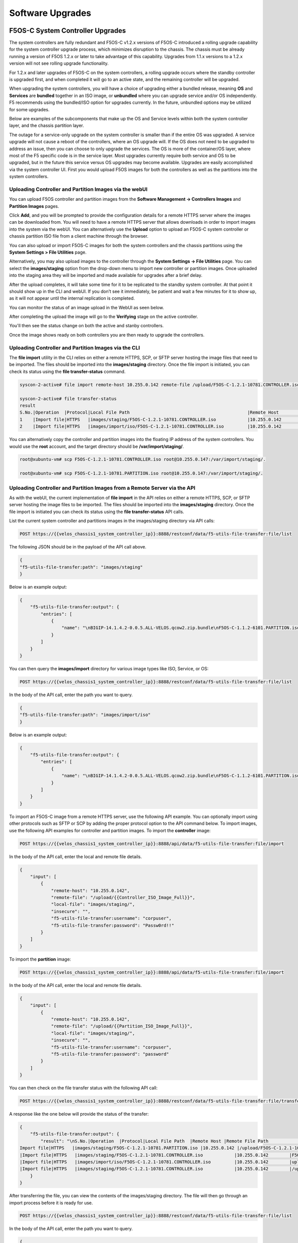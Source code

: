 =================
Software Upgrades
=================

F5OS-C System Controller Upgrades
=================================

The system controllers are fully redundant and F5OS-C v1.2.x versions of F5OS-C introduced a rolling upgrade capability for the system controller upgrade process, which minimizes disruption to the chassis. The chassis must be already running a version of F5OS 1.2.x or later to take advantage of this capability. Upgrades from 1.1.x versions to a 1.2.x version will not see rolling upgrade functionality.

For 1.2.x and later upgrades of F5OS-C on the system controllers, a rolling upgrade occurs where the standby controller is upgraded first, and when completed it will go to an active state, and the remaining controller will be upgraded.

When upgrading the system controllers, you will have a choice of upgrading either a bundled release, meaning **OS** and **Services** are **bundled** together in an ISO image, or **unbundled** where you can upgrade service and/or OS independently. F5 recommends using the bundled/ISO option for upgrades currently. In the future, unbundled options may be utilized for some upgrades.

.. image:: images/velos_software_upgrades/image1.png
  :align: center
  :scale: 70%

Below are examples of the subcomponents that make up the OS and Service levels within both the system controller layer, and the chassis partition layer.

.. image:: images/velos_software_upgrades/image2.png
  :align: center
  :scale: 70%

The outage for a service-only upgrade on the system controller is smaller than if the entire OS was upgraded. A service upgrade will not cause a reboot of the controllers, where an OS upgrade will. If the OS does not need to be upgraded to address an issue, then you can choose to only upgrade the services. The OS is more of the container/OS layer, where most of the F5 specific code is in the service layer. Most upgrades currently require both service and OS to be upgraded, but in the future this service versus OS upgrades may become available. Upgrades are easily accomplished via the system controller UI. First you would upload F5OS images for both the controllers as well as the partitions into the system controllers. 

Uploading Controller and Partition Images via the webUI
-----------------------------------------------------

You can upload F5OS controller and partition images from the **Software Management -> Controllers Images** and **Partition Images** pages.

.. image:: images/velos_software_upgrades/image3.png
  :align: center
  :scale: 70%

.. image:: images/velos_software_upgrades/image4.png
  :align: center
  :scale: 70%

Click **Add**, and you will be prompted to provide the configuration details for a remote HTTPS server where the images can be downloaded from. You will need to have a remote HTTPS server that allows downloads in order to import images into the system via the webUI. You can alternatively use the **Upload** option to upload an F5OS-C system controller or chassis partition ISO file from a client machine through the browser.

You can also upload or import F5OS-C images for both the system controllers and the chassis partitions using the **System Settings > File Utilities** page.

.. image:: images/velos_software_upgrades/image5.png
  :align: center
  :scale: 70%

Alternatively, you may also upload images to the controller through the **System Settings -> File Utilities** page. You can select the **images/staging** option from the drop-down menu to import new controller or partition images. Once uploaded into the staging area they will be imported and made available for upgrades after a brief delay.

.. image:: images/velos_software_upgrades/image6.png
  :align: center
  :scale: 70%

After the upload completes, it will take some time for it to be replicated to the standby system controller. At that point it should show up in the CLI and webUI. If you don’t see it immediately, be patient and wait a few minutes for it to show up, as it will not appear until the internal replication is completed.

You can monitor the status of an image upload in the WebUI as seen below.

.. image:: images/velos_software_upgrades/upgrade-status.png
  :align: center
  :scale: 70%

After completing the upload the image will go to the **Verifying** stage on the active controller.

.. image:: images/velos_software_upgrades/verifying.png
  :align: center
  :scale: 70%

You'll then see the status change on both the active and stanby controllers.

.. image:: images/velos_software_upgrades/verify-verify.png
  :align: center
  :scale: 70%

.. image:: images/velos_software_upgrades/ready.png
  :align: center
  :scale: 70%

.. image:: images/velos_software_upgrades/ready-verify.png
  :align: center
  :scale: 70%

Once the image shows ready on both controllers you are then ready to upgrade the controllers.

.. image:: images/velos_software_upgrades/ready-ready.png
  :align: center
  :scale: 70%

Uploading Controller and Partition Images via the CLI
-----------------------------------------------------

The **file import** utility in the CLI relies on either a remote HTTPS, SCP, or SFTP server hosting the image files that need to be imported. The files should be imported into the **images/staging** directory. Once the file import is initiated, you can check its status using the **file transfer-status** command.


.. code-block:: bash

    syscon-2-active# file import remote-host 10.255.0.142 remote-file /upload/F5OS-C-1.2.1-10781.CONTROLLER.iso local-file images/staging/F5OS-C-1.2.1-10781.CONTROLLER.iso username corpuser insecure 

    syscon-2-active# file transfer-status                                                                                                                                                             
    result 
    S.No.|Operation  |Protocol|Local File Path                                             |Remote Host         |Remote File Path                                            |Status            |Time                
    1    |Import file|HTTPS   |images/staging/F5OS-C-1.2.1-10781.CONTROLLER.iso            |10.255.0.142        |/upload/F5OS-C-1.2.1-10781.CONTROLLER.iso                   |In Progress (5.0%)|Thu Sep 16 17:11:51 2021
    2    |Import file|HTTPS   |images/import/iso/F5OS-C-1.2.1-10781.CONTROLLER.iso         |10.255.0.142        |uploads/F5OS-C-1.2.1-10781.CONTROLLER.iso                   |File Not Found, HTTP Error 404|Thu Sep 16 16:18:27 2021

You can alternatively copy the controller and partition images into the floating IP address of the system controllers. You would use the **root** account, and the target directory should be **/var/import/staging/**.

.. code-block:: bash

    root@xubuntu-vm# scp F5OS-C-1.2.1-10781.CONTROLLER.iso root@10.255.0.147:/var/import/staging/.

    root@xubuntu-vm# scp F5OS-C-1.2.1-10781.PARTITION.iso root@10.255.0.147:/var/import/staging/.


Uploading Controller and Partition Images from a Remote Server via the API
--------------------------------------------------------------------------

As with the webUI, the current implementation of **file import** in the API relies on either a remote HTTPS, SCP, or SFTP server hosting the image files to be imported. The files should be imported into the **images/staging** directory. Once the file import is initiated you can check its status using the **file transfer-status** API calls.

List the current system controller and partitions images in the images/staging directory via API calls:

.. code-block:: bash

    POST https://{{velos_chassis1_system_controller_ip}}:8888/restconf/data/f5-utils-file-transfer:file/list

The following JSON should be in the payload of the API call above.

.. code-block:: json

    {
    "f5-utils-file-transfer:path": "images/staging"
    }

Below is an example output:

.. code-block:: json

    {
        "f5-utils-file-transfer:output": {
            "entries": [
                {
                    "name": "\nBIGIP-14.1.4.2-0.0.5.ALL-VELOS.qcow2.zip.bundle\nF5OS-C-1.1.2-6101.PARTITION.iso\nF5OS-C-1.2.0-10357.CONTROLLER.iso\nF5OS-C-1.2.0-10357.PARTITION.iso\nF5OS-C-1.2.0-6345.PARTITION.DEV.iso\nF5OS-C-1.2.0-6433.CONTROLLER.DEV.iso\nF5OS-C-1.2.0-6435.CONTROLLER.DEV.iso\nF5OS-C-1.2.0-7091.CONTROLLER.CANDIDATE.iso\nF5OS-C-1.2.0-7091.PARTITION.CANDIDATE.iso\nF5OS-C-1.2.0-7451.CONTROLLER.CANDIDATE.iso\nF5OS-C-1.2.0-7451.PARTITION.CANDIDATE.iso\nF5OS-C-1.2.0-8813.CONTROLLER.CANDIDATE.iso\nF5OS-C-1.2.0-9003.PARTITION.iso\nF5OS-C-1.2.0-9496.CONTROLLER.CANDIDATE.iso\nF5OS-C-1.2.0-9496.PARTITION.CANDIDATE.iso\nF5OS-C-1.2.1-10692.CONTROLLER.CANDIDATE.iso\nF5OS-C-1.2.1-10692.PARTITION.CANDIDATE.iso\nF5OS-C-1.2.1-10781.PARTITION.iso\ncontroller.1.1.2-6101.iso"
                }
            ]
        }
    }

You can then query the **images/import** directory for various image types like ISO, Service, or OS:

.. code-block:: bash

    POST https://{{velos_chassis1_system_controller_ip}}:8888/restconf/data/f5-utils-file-transfer:file/list

In the body of the API call, enter the path you want to query.

.. code-block:: json

    {
    "f5-utils-file-transfer:path": "images/import/iso"
    }

Below is an example output:

.. code-block:: json

    {
        "f5-utils-file-transfer:output": {
            "entries": [
                {
                    "name": "\nBIGIP-14.1.4.2-0.0.5.ALL-VELOS.qcow2.zip.bundle\nF5OS-C-1.1.2-6101.PARTITION.iso\nF5OS-C-1.2.0-10357.CONTROLLER.iso\nF5OS-C-1.2.0-10357.PARTITION.iso\nF5OS-C-1.2.0-6345.PARTITION.DEV.iso\nF5OS-C-1.2.0-6433.CONTROLLER.DEV.iso\nF5OS-C-1.2.0-6435.CONTROLLER.DEV.iso\nF5OS-C-1.2.0-7091.CONTROLLER.CANDIDATE.iso\nF5OS-C-1.2.0-7091.PARTITION.CANDIDATE.iso\nF5OS-C-1.2.0-7451.CONTROLLER.CANDIDATE.iso\nF5OS-C-1.2.0-7451.PARTITION.CANDIDATE.iso\nF5OS-C-1.2.0-8813.CONTROLLER.CANDIDATE.iso\nF5OS-C-1.2.0-9003.PARTITION.iso\nF5OS-C-1.2.0-9496.CONTROLLER.CANDIDATE.iso\nF5OS-C-1.2.0-9496.PARTITION.CANDIDATE.iso\nF5OS-C-1.2.1-10692.CONTROLLER.CANDIDATE.iso\nF5OS-C-1.2.1-10692.PARTITION.CANDIDATE.iso\nF5OS-C-1.2.1-10781.PARTITION.iso\ncontroller.1.1.2-6101.iso"
                }
            ]
        }
    }
To import an F5OS-C image from a remote HTTPS server, use the following API example. You can optionally import using other protocols such as SFTP or SCP by adding the proper protocol option to the API command below. To import images, use the following API examples for controller and partition images. To import the **controller** image:

.. code-block:: bash

    POST https://{{velos_chassis1_system_controller_ip}}:8888/api/data/f5-utils-file-transfer:file/import

In the body of the API call, enter the local and remote file details.

.. code-block:: json

    {
        "input": [
            {
                "remote-host": "10.255.0.142",
                "remote-file": "/upload/{{Controller_ISO_Image_Full}}",
                "local-file": "images/staging/",
                "insecure": "",
                "f5-utils-file-transfer:username": "corpuser",
                "f5-utils-file-transfer:password": "Passw0rd!!"
            }
        ]
    }

To import the **partition** image:

.. code-block:: bash

    POST https://{{velos_chassis1_system_controller_ip}}:8888/api/data/f5-utils-file-transfer:file/import

In the body of the API call, enter the local and remote file details.

.. code-block:: json

    {
        "input": [
            {
                "remote-host": "10.255.0.142",
                "remote-file": "/upload/{{Partition_ISO_Image_Full}}",
                "local-file": "images/staging/",
                "insecure": "",
                "f5-utils-file-transfer:username": "corpuser",
                "f5-utils-file-transfer:password": "password"
            }
        ]
    }

You can then check on the file transfer status with the following API call:

.. code-block:: bash

    POST https://{{velos_chassis1_system_controller_ip}}:8888/restconf/data/f5-utils-file-transfer:file/transfer-status

A response like the one below will provide the status of the transfer:

.. code-block:: json

    {
        "f5-utils-file-transfer:output": {
            "result": "\nS.No.|Operation  |Protocol|Local File Path  |Remote Host |Remote File Path                                        |Status            |Time                \n1    |
    Import file|HTTPS   |images/staging/F5OS-C-1.2.1-10781.PARTITION.iso |10.255.0.142 |/upload/F5OS-C-1.2.1-10781.PARTITION.iso                    |File Not Found, HTTP Error 404|Thu Sep 16 20:27:23 2021\n2    
    |Import file|HTTPS   |images/staging/F5OS-C-1.2.1-10781.CONTROLLER.iso            |10.255.0.142        |F5OS-C-1.2.1-10781.CONTROLLER.iso                           |File Not Found, HTTP Error 404|Thu Sep 16 20:19:56 2021\n3    
    |Import file|HTTPS   |images/import/iso/F5OS-C-1.2.1-10781.CONTROLLER.iso         |10.255.0.142        |uploads/F5OS-C-1.2.1-10781.CONTROLLER.iso                   |File Not Found, HTTP Error 404|Thu Sep 16 16:18:27 2021\n4    
    |Import file|HTTPS   |images/staging/F5OS-C-1.2.1-10781.CONTROLLER.iso            |10.255.0.142        |/upload/F5OS-C-1.2.1-10781.CONTROLLER.iso                   |         Completed|Thu Sep 16 20:24:26 2021\n"
        }
    }

After transferring the file, you can view the contents of the images/staging directory. The file will then go through an import process before it is ready for use.

.. code-block:: bash

    POST https://{{velos_chassis1_system_controller_ip}}:8888/restconf/data/f5-utils-file-transfer:file/list

In the body of the API call, enter the path you want to query.

.. code-block:: json

    {
    "f5-utils-file-transfer:path": "images/staging"
    }

You will see all the files in the images/staging directory:

.. code-block:: json

    {
        "f5-utils-file-transfer:output": {
            "entries": [
                {
                    "name": "\nF5OS-C-1.2.0-10357.CONTROLLER.iso\nF5OS-C-1.2.0-10357.PARTITION.iso\nF5OS-C-1.2.1-10692.CONTROLLER.CANDIDATE.iso\nF5OS-C-1.2.1-10692.PARTITION.CANDIDATE.iso\nF5OS-C-1.2.1-10781.CONTROLLER.iso\ncontroller.1.1.2-6101.iso"
                }
            ]
        }
    }

You can then monitor the images/import/iso directory to see when the file is ready to use for upgrade:

.. code-block:: bash

    POST https://{{velos_chassis1_system_controller_ip}}:8888/restconf/data/f5-utils-file-transfer:file/list

In the body of the API call, enter the path you want to query.

.. code-block:: json

    {
    "f5-utils-file-transfer:path": "images/import/iso"
    }

You’ll see output like the example below. Once the file shows up here you are ready to upgrade.

.. code-block:: json

    {
        "f5-utils-file-transfer:output": {
            "entries": [
                {
                    "name": "\nF5OS-C-1.2.0-10357.CONTROLLER.iso\nF5OS-C-1.2.0-10357.PARTITION.iso\nF5OS-C-1.2.1-10692.CONTROLLER.CANDIDATE.iso\nF5OS-C-1.2.1-10692.PARTITION.CANDIDATE.iso\nF5OS-C-1.2.1-10781.CONTROLLER.iso\ncontroller.1.1.2-6101.iso"
                }
            ]
        }
    }

Uploading Controller and Partition Images from a Client Machine via the API
--------------------------------------------------------------------------

You can upload an F5OS controller or chassis partition image from a client machine over the API. First, you must obtain an **upload-id** using the following API call.


.. code-block:: bash

    POST https://{{velos_chassis1_system_controller_ip}}:8888/restconf/data/f5-utils-file-transfer:file/f5-file-upload-meta-data:upload/start-upload

In the body of the API call enter the **size**, **name**, and **file-path** as seen in the example below.

.. code-block:: json

    {
        "size":5944377856,
        "name": "F5OS-C-1.6.2-22734.CONTROLLER.LTS.iso",
        "file-path": "images/staging/"
    }

If you are using Postman, the API call above will generate an upload-id that will need to be captured so it can be used in the subsequent API call to upload the file. Below is an example of the code that should be added to the **Test** section of the API call so that the upload-id can be captured and saved to a variable for subsequent API calls.

.. code-block:: bash

    var resp = pm.response.json();
    pm.environment.set("upload-id", resp["f5-file-upload-meta-data:output"]["upload-id"])

Below is an example of how this would appear inside the Postman interface.

.. image:: images/velos_software_upgrades/upload-id.png
  :align: center
  :scale: 100%

Once the upload-id is captured, you can then initiate a file upload of the F5OS image using the following API call.

.. code-block:: bash

    POST https://{{velos_chassis1_system_controller_ip}}:8888/restconf/data/openconfig-system:system/f5-image-upload:image/upload-image

In the body of the API call select **form-data**, and then in the **Value** section click **Select Files** and select the F5OS-C image you want to upload as seen in the example below.

.. image:: images/velos_software_upgrades/upload-image-api.png
  :align: center
  :scale: 100%

In the **Headers** section ensure you add the **file-upload-id** header, with the variable used to capture the id in the previous API call.

.. image:: images/velos_software_upgrades/file-upload-tenant-headers-f5os.png
  :align: center
  :scale: 100%

Upgrading the System Controllers via webUI
------------------------------------------

Once the new images are loaded, you can perform the upgrade from the **System Settings > Controller Management** screen. Currently it is recommended you use the **Bundled** option to upgrade using the ISO. In the future, there may be cases where **Unbundled** (separate OS or Service upgrades) are recommended. Once you click **Save** the upgrade process will begin. For F5OS versions 1.1.x there is no rolling upgrade support and both controllers will reboot immediately taking the entire chassis offline. For F5OSv1.2 rolling upgrade support has been added, but you must be on a v1.2.x release or later to take advantage of this new functionality. With rolling upgrade support, traffic disruption should be minimal during the upgrade process of the system controllers as the tenants will still be running.

.. image:: images/velos_software_upgrades/image7.png
  :align: center
  :scale: 70%

You'll be able to monitor the upgrade status by going to the **System Settings -> Controller Management** page. The upgrade will start with the backup controller, and it will move to **In Progress** status while the active controller will show **Pending** status.

.. image:: images/velos_software_upgrades/pending.png
  :align: center
  :scale: 70%

You may or may not see the status change to **In-Progress-Firmware** if a firmware upgrade is required. Not all upgrades require a firmware upgrade.

.. image:: images/velos_software_upgrades/in-progress-firmware.png
  :align: center
  :scale: 70%

When the standby controller is finished upgrading it will initiate a failover and become active. Your session to the WebUI will be disconnected, and you'll need to re-connect. The other controller will now start its upgrade process and will show **In Progress** while the other controller will now show **Success**.

.. image:: images/velos_software_upgrades/success.png
  :align: center
  :scale: 70%

Again, you may or may not see a firmware upgrade, but when complete both controllers should show **Success**.

.. image:: images/velos_software_upgrades/success2.png
  :align: center
  :scale: 50%

Upgrading the System Controllers via CLI
----------------------------------------

In the system controller CLI you can use the **show image** command to see the currently installed software versions for each system controller.

.. code-block:: bash

    velos-1-gsa-1-active# show image 
    VERSION OS                                             IN           
    CONTROLLER   CONTROLLER  STATUS  DATE        SIZE      USE    TYPE  
    --------------------------------------------------------------------
    1.8.0-17531  1           ready   2024-10-01  830.34MB  false  -     
    1.8.0-18408  1           ready   2024-10-18  830.38MB  false  -     
    1.8.0-19782  1           ready   2024-11-22  830.34MB  true   LTS   

    VERSION                                                           
    SERVICE                                              IN           
    CONTROLLER   CONTROLLER  STATUS  DATE        SIZE    USE    TYPE  
    ------------------------------------------------------------------
    1.6.0-18695  1           ready   2023-10-08  3.36GB  false  LTS   
    1.8.0-17531  1           ready   2024-10-01  3.63GB  false  -     
    1.8.0-18408  1           ready   2024-10-18  3.69GB  false  -     
    1.8.0-19782  1           ready   2024-11-22  3.69GB  true   LTS   

    VERSION ISO                                          IN           
    CONTROLLER   CONTROLLER  STATUS  DATE        SIZE    USE    TYPE  
    ------------------------------------------------------------------
    1.8.0-17531  1           ready   2024-10-01  5.05GB  false  -     
    1.8.0-18408  1           ready   2024-10-18  5.11GB  false  -     
    1.8.0-19782  1           ready   2024-11-22  5.11GB  false  LTS   

    VERSION OS                                             IN           
    CONTROLLER   CONTROLLER  STATUS  DATE        SIZE      USE    TYPE  
    --------------------------------------------------------------------
    1.8.0-17531  2           ready   2024-10-01  830.34MB  false  -     
    1.8.0-18408  2           ready   2024-10-18  830.38MB  false  -     
    1.8.0-19782  2           ready   2024-11-22  830.34MB  true   LTS   

    VERSION                                                           
    SERVICE                                              IN           
    CONTROLLER   CONTROLLER  STATUS  DATE        SIZE    USE    TYPE  
    ------------------------------------------------------------------
    1.6.0-18695  2           ready   2023-10-08  3.36GB  false  LTS   
    1.8.0-17531  2           ready   2024-10-01  3.63GB  false  -     
    1.8.0-18408  2           ready   2024-10-18  3.69GB  false  -     
    1.8.0-19782  2           ready   2024-11-22  3.69GB  true   LTS   

    VERSION ISO                                          IN           
    CONTROLLER   CONTROLLER  STATUS  DATE        SIZE    USE    TYPE  
    ------------------------------------------------------------------
    1.8.0-17531  2           ready   2024-10-01  5.05GB  false  -     
    1.8.0-18408  2           ready   2024-10-18  5.11GB  false  -     
    1.8.0-19782  2           ready   2024-11-22  5.11GB  false  LTS   

    VERSION OS                                             IN                     
    PARTITION    CONTROLLER  STATUS  DATE        SIZE      USE    TYPE  NAME  ID  
    ------------------------------------------------------------------------------
    1.6.0-12952  1           ready   2023-05-31  788.75MB  false  -               
    1.8.0-17531  1           ready   2024-10-01  832.77MB  false  -               
    1.8.0-18408  1           ready   2024-10-18  832.80MB  false  -               
    1.8.0-19782  1           ready   2024-11-22  832.83MB  false  LTS             

    VERSION                                                                        
    SERVICE                                              IN                        
    PARTITION    CONTROLLER  STATUS  DATE        SIZE    USE    TYPE  NAME     ID  
    -------------------------------------------------------------------------------
    1.6.0-12952  1           ready   2023-05-31  1.76GB  true   -     default  1   
    1.8.0-17531  1           ready   2024-10-01  1.61GB  false  -                  
    1.8.0-18408  1           ready   2024-10-18  1.67GB  false  -                  
    1.8.0-19782  1           ready   2024-11-22  1.67GB  true   LTS   blue     3   
                                                                    green    2   
                                                                    red      4   

    VERSION ISO                                          IN                        
    PARTITION    CONTROLLER  STATUS  DATE        SIZE    USE    TYPE  NAME     ID  
    -------------------------------------------------------------------------------
    1.6.0-12952  1           ready   2023-05-31  3.14GB  true   -     default  1   
    1.8.0-17531  1           ready   2024-10-01  3.04GB  false  -                  
    1.8.0-18408  1           ready   2024-10-18  3.10GB  false  -                  
    1.8.0-19782  1           ready   2024-11-22  3.10GB  true   LTS   blue     3   
                                                                    green    2   
                                                                    red      4   

    VERSION OS                                             IN                     
    PARTITION    CONTROLLER  STATUS  DATE        SIZE      USE    TYPE  NAME  ID  
    ------------------------------------------------------------------------------
    1.6.0-12952  2           ready   2023-05-31  788.75MB  false  -               
    1.8.0-17531  2           ready   2024-10-01  832.77MB  false  -               
    1.8.0-18408  2           ready   2024-10-18  832.80MB  false  -               
    1.8.0-19782  2           ready   2024-11-22  832.83MB  false  LTS             

    VERSION                                                                        
    SERVICE                                              IN                        
    PARTITION    CONTROLLER  STATUS  DATE        SIZE    USE    TYPE  NAME     ID  
    -------------------------------------------------------------------------------
    1.6.0-12952  2           ready   2023-05-31  1.76GB  true   -     default  1   
    1.8.0-17531  2           ready   2024-10-01  1.61GB  false  -                  
    1.8.0-18408  2           ready   2024-10-18  1.67GB  false  -                  
    1.8.0-19782  2           ready   2024-11-22  1.67GB  true   LTS   blue     3   
                                                                    green    2   
                                                                    red      4   

    VERSION ISO                                          IN                        
    PARTITION    CONTROLLER  STATUS  DATE        SIZE    USE    TYPE  NAME     ID  
    -------------------------------------------------------------------------------
    1.6.0-12952  2           ready   2023-05-31  3.14GB  true   -     default  1   
    1.8.0-17531  2           ready   2024-10-01  3.04GB  false  -                  
    1.8.0-18408  2           ready   2024-10-18  3.10GB  false  -                  
    1.8.0-19782  2           ready   2024-11-22  3.10GB  true   LTS   blue     3   
                                                                    green    2   
                                                                    red      4   

    velos-1-gsa-1-active#

The command **show running-config image** will show the current configuration for software images. You can enter config mode and change the configuration using the **system image set-version** command and then commit to initiate an upgrade.

.. code-block:: bash

    velos-1-gsa-1-active# show running-config image 
    image controller config os os 1.8.0-17531
    !
    image controller config os os 1.8.0-18408
    !
    image controller config os os 1.8.0-19782
    !
    image controller config services service 1.6.0-18695
    !
    image controller config services service 1.8.0-17531
    !
    image controller config services service 1.8.0-18408
    !
    image controller config services service 1.8.0-19782
    !
    image controller config iso iso 1.8.0-17531
    service 1.8.0-17531
    os      1.8.0-17531
    !
    image controller config iso iso 1.8.0-18408
    service 1.8.0-18408
    os      1.8.0-18408
    !
    image controller config iso iso 1.8.0-19782
    service 1.8.0-19782
    os      1.8.0-19782
    !
    image partition config os os 1.6.0-12952
    !
    image partition config os os 1.8.0-17531
    !
    image partition config os os 1.8.0-18408
    !
    image partition config os os 1.8.0-19782
    !
    image partition config services service 1.6.0-12952
    !
    image partition config services service 1.8.0-17531
    !
    image partition config services service 1.8.0-18408
    !
    image partition config services service 1.8.0-19782
    !
    image partition config iso iso 1.6.0-12952
    service 1.6.0-12952
    os      1.6.0-12952
    !
    image partition config iso iso 1.8.0-17531
    service 1.8.0-17531
    os      1.8.0-17531
    !
    image partition config iso iso 1.8.0-18408
    service 1.8.0-18408
    os      1.8.0-18408
    !
    image partition config iso iso 1.8.0-19782
    service 1.8.0-19782
    os      1.8.0-19782
    !
    velos-1-gsa-1-active#

Before upgrading you need to run the **system image check-version** command on the ISO you want to upgrade to. This will ensure the image is valid and that the system is able to upgrade to that version. It will also provide an estimate of the upgrade time, along with the number of failovers required to complete the upgrade.

.. code-block:: bash

    velos-1-gsa-1-active(config)# system image check-version iso-version 1.8.1-24468 
    response Compatibility verification succeeded.
    Estimated time: 66 minutes
    Failover(s): 2
    velos-1-gsa-1-active(config)#

If the check-version succeeds, you may then run the **system image set-version** command to initiate the upgrade.

.. code-block:: bash

    velos-1-gsa-1-active(config)# system image set-version iso-version 1.8.1-24468 proceed 
    Value for 'proceed' [no,yes]: yes
    response Controller ISO version has been set.
    Estimated time: 66 minutes
    Failover(s): 2
    velos-1-gsa-1-active(config)#


An upgrade of the system controllers should automatically start after the above command is entered. You can follow the upgrade progress by issuing the command **show system image**:

.. code-block:: bash

    syscon-2-active# show system image 
                        SERVICE      ISO      INSTALL      
    NUMBER  OS VERSION   VERSION      VERSION  STATUS       
    --------------------------------------------------------
    1       1.2.1-10692  1.2.1-10692  -        in-progress  
    2       1.2.1-10692  1.2.1-10692  -        pending      

    syscon-2-active# 


Upgrading the System Controllers via API
----------------------------------------

To upgrade the system controllers via the API you must first run the check version API call with the version you want to update to:

.. code-block:: bash

 POST https://{{velos_chassis1_system_controller_ip}}:8888/restconf/data/openconfig-system:system/f5-system-controller-image:image/f5-system-controller-image:check-version

In the body of the API call enter the following:

.. code-block:: json

    {
        "f5-system-controller-image:iso-version": "{{Controller_ISO_Image_Full}}"
    }

If the compatibility check passes then you will get a message like the one below, and it is safe to install the new image via the set-version API call:

.. code-block:: json

    {
        "f5-system-controller-image:output": {
            "response": "Compatibility verification succeeded."
        }
    }

This is the Set Version API call that will initiate the upgrade:

.. code-block:: bash

    POST https://{{velos_chassis1_system_controller_ip}}:8888/restconf/data/openconfig-system:system/f5-system-controller-image:image/f5-system-controller-image:set-version

In the body of the API call enter the following:

.. code-block:: json

    {
        "f5-system-controller-image:iso-version": "{{Controller_ISO_Image_Full}}"
    }

If the upgrade initiation is successful, you will get notification like the message below:

.. code-block:: json

    {
        "f5-system-controller-image:output": {
            "response": "Controller iso version has been set"
        }
    }

You can then monitor the upgrade process with the following API call.

.. code-block:: bash

    GET https://{{velos_chassis1_system_controller_ip}}:8888/restconf/data/openconfig-system:system/f5-system-controller-image:image

In the output, you will see the **install-status** of each controller.

.. code-block:: json

    {
        "f5-system-controller-image:image": {
            "state": {
                "controllers": {
                    "controller": [
                        {
                            "number": 1,
                            "os-version": "1.8.1-24468",
                            "service-version": "1.8.1-24468",
                            "install-status": "success"
                        },
                        {
                            "number": 2,
                            "os-version": "1.8.1-24468",
                            "service-version": "1.8.1-24468",
                            "install-status": "success"
                        }
                    ]
                }
            }
        }
    }

Chassis Partition Upgrades
==========================

Upgrading a Chassis Partition via the webUI
-----------------------------------------

Upgrade of chassis partitions is performed from the system controller webUI **Partition Management** screen. You must first select the checkmark next to the chassis partition you wish to upgrade and then click **Edit**. You’ll now be able perform either a **bundled** or **unbundled** software upgrade of the chassis partition. Currently, a bundled upgrade using the ISO image is recommended. Once you click **Save**, the partition will be brought offline and back online after the upgrade. All tenants will be suspended during this time so an outage will occur for this chassis partition only. 

.. image:: images/velos_software_upgrades/image8.png
  :align: center
  :scale: 70%


Upgrading a Chassis Partition via the CLI
-----------------------------------------

In the system controller CLI you can use the **show image** command to see the currently installed software versions for each chassis partition.

.. code-block:: bash

    syscon-1-active# show image
    VERSION OS                                   IN     
    CONTROLLER   CONTROLLER  STATUS  DATE        USE    
    ----------------------------------------------------
    1.1.2-6101   1           ready               false  
    1.2.0-10357  1           ready   2021-08-21  false  
    1.2.1-10692  1           ready   2021-08-30  false  
    1.2.1-10781  1           ready   2021-09-01  true   

    VERSION                                             
    SERVICE                                      IN     
    CONTROLLER   CONTROLLER  STATUS  DATE        USE    
    ----------------------------------------------------
    1.1.0-6101   1           ready   2021-05-09  false  
    1.1.2-6101   1           ready   2021-05-09  false  
    1.2.0-10357  1           ready   2021-08-21  false  
    1.2.1-10692  1           ready   2021-08-30  false  
    1.2.1-10781  1           ready   2021-09-01  true   

    VERSION ISO                                  IN     
    CONTROLLER   CONTROLLER  STATUS  DATE        USE    
    ----------------------------------------------------
    1.1.2-6101   1           ready   2021-05-09  false  
    1.2.0-10357  1           ready   2021-08-21  false  
    1.2.1-10692  1           ready   2021-08-30  false  
    1.2.1-10781  1           ready   2021-09-01  false  

    VERSION OS                                   IN     
    CONTROLLER   CONTROLLER  STATUS  DATE        USE    
    ----------------------------------------------------
    1.1.2-6101   2           ready   2021-05-09  false  
    1.2.0-10357  2           ready   2021-08-21  false  
    1.2.1-10692  2           ready   2021-08-30  false  
    1.2.1-10781  2           ready   2021-09-01  true   

    VERSION                                             
    SERVICE                                      IN     
    CONTROLLER   CONTROLLER  STATUS  DATE        USE    
    ----------------------------------------------------
    1.1.0-6101   2           ready   2021-05-09  false  
    1.1.2-6101   2           ready   2021-05-09  false  
    1.2.0-10357  2           ready   2021-08-21  false  
    1.2.1-10692  2           ready   2021-08-30  false  
    1.2.1-10781  2           ready   2021-09-01  true   

    VERSION ISO                                  IN     
    CONTROLLER   CONTROLLER  STATUS  DATE        USE    
    ----------------------------------------------------
    1.1.2-6101   2           ready   2021-05-09  false  
    1.2.0-10357  2           ready   2021-08-21  false  
    1.2.1-10692  2           ready   2021-08-30  false  
    1.2.1-10781  2           ready   2021-09-01  false  

    VERSION OS                                   IN               
    PARTITION    CONTROLLER  STATUS  DATE        USE    NAME  ID  
    --------------------------------------------------------------
    1.2.0-10357  1           ready   2021-08-21  false            
    1.2.1-10692  1           ready   2021-08-30  false            

    VERSION                                                          
    SERVICE                                      IN                  
    PARTITION    CONTROLLER  STATUS  DATE        USE    NAME     ID  
    -----------------------------------------------------------------
    1.2.0-10357  1           ready   2021-08-21  false               
    1.2.1-10692  1           ready   2021-08-30  true   default  1   

    VERSION ISO                                  IN                         
    PARTITION    CONTROLLER  STATUS  DATE        USE    NAME            ID  
    ------------------------------------------------------------------------
    1.2.0-10357  1           ready   2021-08-21  false                      
    1.2.1-10692  1           ready   2021-08-30  true   Production    2   
                                                        default         1   
                                                        smallpartition  3   

    VERSION OS                                   IN               
    PARTITION    CONTROLLER  STATUS  DATE        USE    NAME  ID  
    --------------------------------------------------------------
    1.2.0-10357  2           ready   2021-08-21  false            
    1.2.1-10692  2           ready   2021-08-30  false            

    VERSION                                                          
    SERVICE                                      IN                  
    PARTITION    CONTROLLER  STATUS  DATE        USE    NAME     ID  
    -----------------------------------------------------------------
    1.2.0-10357  2           ready   2021-08-21  false               
    1.2.1-10692  2           ready   2021-08-30  true   default  1   

    VERSION ISO                                  IN                         
    PARTITION    CONTROLLER  STATUS  DATE        USE    NAME            ID  
    ------------------------------------------------------------------------
    1.2.0-10357  2           ready   2021-08-21  false                      
    1.2.1-10692  2           ready   2021-08-30  true   Production    2   
                                                        default         1   
                                                        smallpartition  3   

    syscon-1-active# 

The command **show running-config image** will show the current configuration for software images. Before upgrading a chassis partition you must first run the **check-version** utility to ensure the system can be upgraded to the new releases, and it will also provide an estimate of how long the upgrade will take.

You can enter **config** mode and check the version using the **partitions partition {{partition-name}} check-version iso-version {{iso-version}}** command. As seen below, an upgrade on the green partition to version 1.8.1-24468 will take 26 minutes, and there will be 2 reboots for each blade (due to an added firmware upgrade). Not all releases will require a firmware upgrade.

.. code-block:: bash

    velos-1-gsa-2-active(config)# partitions partition green check-version iso-version 1.8.1-24468 
    result Partition upgrade compatibility check succeeded.
    Estimated time: 26 minutes
    Reboot(s): 2 for each blade

    velos-1-gsa-2-active(config)# 

Once the check version has been done, you can then run the **set-version** which will initiate the upgrade.

.. code-block:: bash

    velos-1-gsa-2-active(config)# partitions partition green set-version iso-version 1.8.1-24468 
    Partition database compatibility check succeeded.
    Changing running partition software version will interrupt tenant operation and data plane traffic.
    Estimated time: 26 minutes
    Reboot(s): 2 for each blade
    Proceed? [yes/no]: yes
    result Version update successful.
    velos-1-gsa-2-active(config)#

You can then monitor the partition install status using the **show partitions install** command. Note, how the green partition shows **in-progress**.

.. code-block:: bash

    velos-1-gsa-2-active# show partitions install 
                                        INSTALL      INSTALL                               
                BLADE OS     SERVICE      BLADE OS     SERVICE      INSTALL      INSTALLING  
    NAME     ID  VERSION      VERSION      VERSION      VERSION      STATUS       CONTROLLER  
    ------------------------------------------------------------------------------------------
    none     -   -            -            -            -            -            -           
    default  1   1.6.0-12952  1.6.0-12952  1.6.0-12952  1.6.0-12952  success      -           
    green    2   1.8.0-19782  1.8.0-19782  1.8.1-24468  1.8.1-24468  in-progress  1           
    blue     3   1.8.0-19782  1.8.0-19782  1.8.0-19782  1.8.0-19782  success      -           
    red      4   1.8.0-19782  1.8.0-19782  1.8.0-19782  1.8.0-19782  success      -           

    velos-1-gsa-2-active#

It will then go through various states as the upgrade progresses.

.. code-block:: bash

    velos-1-gsa-2-active# show partitions install
                                        INSTALL      INSTALL                                  
                BLADE OS     SERVICE      BLADE OS     SERVICE                      INSTALLING  
    NAME     ID  VERSION      VERSION      VERSION      VERSION      INSTALL STATUS  CONTROLLER  
    ---------------------------------------------------------------------------------------------
    none     -   -            -            -            -            -               -           
    default  1   1.6.0-12952  1.6.0-12952  1.6.0-12952  1.6.0-12952  success         -           
    green    2   1.8.0-19782  1.8.0-19782  1.8.1-24468  1.8.1-24468  switching-role  1           
    blue     3   1.8.0-19782  1.8.0-19782  1.8.0-19782  1.8.0-19782  success         -           
    red      4   1.8.0-19782  1.8.0-19782  1.8.0-19782  1.8.0-19782  success         -           

    velos-1-gsa-2-active#  

When completed, the install status will show **success**.

.. code-block:: bash

    velos-1-gsa-2-active# show partitions install
                                        INSTALL      INSTALL                           
                BLADE OS     SERVICE      BLADE OS     SERVICE      INSTALL  INSTALLING  
    NAME     ID  VERSION      VERSION      VERSION      VERSION      STATUS   CONTROLLER  
    --------------------------------------------------------------------------------------
    none     -   -            -            -            -            -        -           
    default  1   1.6.0-12952  1.6.0-12952  1.6.0-12952  1.6.0-12952  success  -           
    green    2   1.8.1-24468  1.8.1-24468  1.8.1-24468  1.8.1-24468  success  -           
    blue     3   1.8.0-19782  1.8.0-19782  1.8.0-19782  1.8.0-19782  success  -           
    red      4   1.8.0-19782  1.8.0-19782  1.8.0-19782  1.8.0-19782  success  -           

    velos-1-gsa-2-active#    

Upgrading a Chassis Partition via the API
-----------------------------------------

To upgrade a chassis partition via the API you must first run the check version API call with the version you want to update to:

.. code-block:: bash

 POST https://{{velos_chassis1_system_controller_ip}}:8888/restconf/data/f5-system-partition:partitions/partition={{velos_chassis_partition2_name}}/check-version

In the body of the API call, enter the ISO image version you want to upgrade to.

.. code-block:: json

    {
        "f5-system-partition:iso-version": "{{velos_partition_iso_image}}"
    }

If the compatibility check passes then you will get a message like the one below, and it is safe to install the new image via the set-version API call. Note, that it will provide an estimate of the time for the upgrade to complete, as well as list the number of reboots required.

.. code-block:: json

    {
        "f5-system-partition:output": {
            "result": "Partition upgrade compatibility check succeeded.\nEstimated time: 26 minutes\nReboot(s): 2 for each blade\n"
        }
    }

Once the check version is successful, you may then initiate the upgrade using the set-version option. This is the set-version API call that will initiate the upgrade:

.. code-block:: bash

    POST https://{{velos_chassis1_system_controller_ip}}:8888/restconf/data/f5-system-partition:partitions/partition={{velos_chassis_partition2_name}}/set-version

In the body of the API request, enter the ISO version you want to upgrade to.

.. code-block:: json

    {
        "input": {
            "iso-version": "{{Partition_ISO_Image}}"
        }
    }

If the set-version is successful, you will see a notification like the message below letting you know how long the upgrade will take:

.. code-block:: json

    {
        "f5-system-partition:output": {
            "result": "Version update successful.\nEstimated time: 26 minutes\nReboot(s): 2 for each blade\n"
        }
    }

To monitor the partition upgrade status, issue the following API call:

.. code-block:: bash

    GET https://{{velos_chassis1_system_controller_ip}}:8888/restconf/data/f5-system-partition:partitions/partition={{velos_chassis_partition2_name}}

In the body of the API call you can monitor the **install-status**.

.. code-block:: json

    {
        "f5-system-partition:partition": [
            {
                "name": "blue",
                "config": {
                    "enabled": true,
                    "iso-version": "1.8.0-19782",
                    "configuration-volume": 15,
                    "images-volume": 15,
                    "shared-volume": 10,
                    "pxe-server": "internal",
                    "mgmt-ip": {
                        "ipv4": {
                            "address": "172.22.50.14",
                            "prefix-length": 26,
                            "gateway": "172.22.50.62"
                        },
                        "ipv6": {
                            "address": "::",
                            "prefix-length": 0,
                            "gateway": "::"
                        }
                    }
                },
                "state": {
                    "id": 3,
                    "os-version": "1.8.0-19782",
                    "service-version": "1.8.0-19782",
                    "install-os-version": "1.8.1-24468",
                    "install-service-version": "1.8.1-24468",
                    "install-status": "switching-role",
                    "installing-controller": 1,
                    "ipv4": {
                        "address": "172.22.50.14",
                        "prefix-length": 26,
                        "gateway": "172.22.50.62"
                    },
                    "ipv6": {
                        "address": "::",
                        "prefix-length": 0,
                        "gateway": "::"
                    },
                    "controllers": {
                        "controller": [
                            {
                                "controller": 1,
                                "partition-id": 3,
                                "partition-status": "running-active",
                                "running-service-version": "1.8.1-24468",
                                "status-seconds": "6",
                                "status-age": "6s",
                                "volumes": {
                                    "volume": [
                                        {
                                            "volume-name": "config",
                                            "total-size": "15G",
                                            "available-size": "15G"
                                        },
                                        {
                                            "volume-name": "images",
                                            "total-size": "15G",
                                            "available-size": "11G"
                                        },
                                        {
                                            "volume-name": "shared",
                                            "total-size": "10G",
                                            "available-size": "10G"
                                        }
                                    ]
                                }
                            },
                            {
                                "controller": 2,
                                "partition-id": 3,
                                "partition-status": "starting",
                                "status-seconds": "0",
                                "status-age": "0s",
                                "volumes": {
                                    "volume": [
                                        {
                                            "volume-name": "config",
                                            "total-size": "15G",
                                            "available-size": "15G"
                                        },
                                        {
                                            "volume-name": "images",
                                            "total-size": "15G",
                                            "available-size": "11G"
                                        },
                                        {
                                            "volume-name": "shared",
                                            "total-size": "10G",
                                            "available-size": "10G"
                                        }
                                    ]
                                }
                            }
                        ]
                    }
                }
            }
        ]
    }


Tenant Images and Upgrades
==========================


Loading Tenant Images for New Tenants via webUI
-----------------------------------------------

Tenant software images are loaded directly into each chassis partition. If you have more than one chassis partition, you’ll need to load tenant images for each one independently. Ensure that you are loading a TMOS version that is supported on the VELOS platform, and that you are using the proper F5OS tenant image file. For details on which TMOS versions are supported on VELOS, consult the following article.


`K86001294: F5OS hardware/software support matrix <https://my.f5.com/manage/s/article/K86001294>`_

Before deploying any tenant, you must ensure you have a proper tenant software release loaded into the chassis partition. Under **Tenant Management** there is a page for uploading tenant software images. There are BIG-IP TMOS images specifically for F5OS, as well as BIG-IP Next images for F5OS. Only supported VELOS TMOS releases should be loaded into this system. Do not attempt to load older or even newer images unless there are officially supported on VELOS. 

There is an option to **Import** new releases which will open a pop-up window that will ask for remote host, path and optional authentication parameters. Using this method requires a remote HTTPS server with the image loaded. You may also use the **Upload** option in the webUI, which allows for the tenant image file to be uploaded from your local client machine via the browser interface. The **Tenant Images** page will also indicate if an image is in use by a tenant, and if it is replicated to other blades in the chassis partition.

.. image:: images/velos_software_upgrades/image9.png
  :align: center
  :scale: 100%

If you chose the **Import** option, a pop-up window will appear allowing you the enter the remote server path and credentials to upload the tenant image from a remote HTTPS server. 

.. image:: images/velos_software_upgrades/image10.png
  :align: center
  :scale: 100%

If an HTTPS server is not available, you may upload a tenant image using SCP directly to the chassis partition. Simply scp an image to the chassis partitions out-of-band management IP address using the admin account and a path of **IMAGES**. 

.. code-block:: bash

    scp BIGIP-bigip14.1.x-tmos-bugfix-14.1.3.1-0.0.586.ALL-VELOS.qcow2.zip.bundle admin@10.255.0.148:IMAGES



Loading Tenant Images for New Tenants via CLI
---------------------------------------------

You may also import the tenant image file from the chassis partition CLI. Use the file import command to get the tenant image file from a remote HTTPS server. You must do this for each chassis partition:

.. code-block:: bash

    Production# file import remote-host 10.255.0.142 remote-file /upload/BIGIP-15.1.4-0.0.47.ALL-VELOS.qcow2.zip.bundle local-file images/BIGIP-15.1.4-0.0.47.ALL-VELOS.qcow2.zip.bundle username corpuser insecure

Repeat for other chassis partitions:

.. code-block:: bash

    smallpartition# file import remote-host 10.255.0.142 remote-file /upload/BIGIP-15.1.4-0.0.47.ALL-VELOS.qcow2.zip.bundle local-file images/BIGIP-15.1.4-0.0.47.ALL-VELOS.qcow2.zip.bundle username corpuser insecure


The command **file transfer-status** will provide details of the transfer progress and any errors:

.. code-block:: bash

    Production-1# file import remote-host 10.255.0.142 remote-file /upload/BIGIP-15.1.4-0.0.47.ALL-VELOS.qcow2.zip.bundle local-file images/BIGIP-15.1.4-0.0.47.ALL-VELOS.qcow2.zip.bundle username corpuser insecure
    Value for 'password' (<string>): ********
    result File transfer is initiated.(images/BIGIP-15.1.4-0.0.47.ALL-VELOS.qcow2.zip.bundle)



    Production-1# file transfer-status 
    result 
    S.No.|Operation  |Protocol|Local File Path                                             |Remote Host         |Remote File Path                                            |Status            |Time                
    1    |Import file|HTTPS   |images/BIGIP-15.1.4-0.0.47.ALL-VELOS.qcow2.zip.bundle       |10.255.0.142        |/upload/BIGIP-15.1.4-0.0.47.ALL-VELOS.qcow2.zip.bundle      |In Progress (15.0%)|Fri Sep 17 15:36:29 2021


You can view the current tenant images and their status in the chassis partition CLI:

.. code-block:: bash

    green-partition-chassis1-gsa-1# show images
                                                    IN                                     
    NAME                                             USE    TYPE                STATUS      
    ----------------------------------------------------------------------------------------
    BIG-IP-Next-20.3.0-2.716.2+0.0.50                false  helm-image          replicated  
    BIG-IP-Next-20.3.0-2.716.2+0.0.50.tar.bundle     false  helm-bundle         replicated  
    BIG-IP-Next-20.3.0-2.716.2+0.0.50.yaml           false  helm-specification  replicated  
    BIGIP-15.1.10.5-0.0.10.T4-F5OS.qcow2.zip.bundle  false  vm-image            replicated  
    BIGIP-15.1.10.6-0.0.6.ALL-F5OS.qcow2.zip.bundle  false  vm-image            replicated  
    BIGIP-17.1.1.4-0.0.9.ALL-F5OS.qcow2.zip.bundle   true   vm-image            replicated  

    green-partition-chassis1-gsa-1# 



Loading Tenant Images from a Remote Server via API
------------------------------------------------

To copy a tenant image into the chassis partition over the API, use the following API call to the chassis partition out-of-band management IP address. The example below copies a tenant image from a remote HTTPS server. You may also edit the API call to copy from remote SFTP or SCP servers by adding the proper **protocol** option.

.. code-block:: bash

    POST https://{{velos_chassis1_chassis_partition1_ip}}:8888/api/data/f5-utils-file-transfer:file/import

In the body of the API request, enter the information as seen below.

.. code-block:: json

    {
        "input": [
            {
                "remote-host": "10.255.0.142",
                "remote-file": "upload/{{Tenant_Image}}",
                "local-file": "images/{{Tenant_Image}}",
                "insecure": "",
                "f5-utils-file-transfer:username": "corpuser",
                "f5-utils-file-transfer:password": "Passw0rd!!"
            }
        ]
    }

To list the current tenant images available on the chassis partition, use the following API Call:

.. code-block:: bash

    GET https://{{velos_chassis1_chassis_partition1_ip}}:8888/restconf/data/f5-tenant-images:images

Below is output generated from the previous command:

.. code-block:: json

    {
        "f5-tenant-images:images": {
            "image": [
                {
                    "name": "BIGIP-15.1.4-0.0.46.ALL-VELOS.qcow2.zip.bundle",
                    "in-use": true,
                    "status": "replicated"
                },
                {
                    "name": "BIGIP-15.1.4-0.0.47.ALL-VELOS.qcow2.zip.bundle",
                    "in-use": false,
                    "status": "replicated"
                }
            ]
        }
    }



Uploading Tenant Images from a Client Machine via the API
---------------------------------------------------------

You can upload an F5OS tenant image from a client machine over the API. First you must obtain an **upload-id** using the following API call.


.. code-block:: bash

    POST https://{{velos_chassis1_chassis_partition1_ip}}:8888/restconf/data/f5-utils-file-transfer:file/f5-file-upload-meta-data:upload/start-upload

In the body of the API call enter the **size**, **name**, and **file-path** as seen in the example below.

.. code-block:: json

    {
        "size":2239554028,
        "name": "BIGIP-15.1.10.1-0.0.9.ALL-F5OS.qcow2.zip.bundle",
        "file-path": "images/"
    }

If you are using Postman, the API call above will generate an upload-id that will need to be captured so it can be used in the API call to upload the file. Below is an example of the code that should be added to the **Test** section of the API call so that the **upload-id** can be captured and saved to a variable called **upload-id** for subsequent API calls.

.. code-block:: bash

    var resp = pm.response.json();
    pm.environment.set("upload-id", resp["f5-file-upload-meta-data:output"]["upload-id"])

Below is an example of how this would appear inside the Postman interface under the **Tests** section.

.. image:: images/velos_software_upgrades/upload-id-tenant.png
  :align: center
  :scale: 100%

Once the upload-id is captured, you can then initiate a file upload of the F5OS TENANT_NAME image using the following API call.

.. code-block:: bash

    POST https://{{velos_chassis1_chassis_partition1_ip}}:8888/restconf/data/openconfig-system:system/f5-image-upload:image/upload-image

In the body of the API call select **form-data**, and then in the **Value** section click **Select Files** and select the F5OS tenant image you want to upload as seen in the example below.

.. image:: images/velos_software_upgrades/file-upload-tenant-body.png
  :align: center
  :scale: 100%

In the **Headers** section ensure you add the **file-upload-id** header, with the variable used to capture the id in the previous API call.

.. image:: images/velos_software_upgrades/file-upload-tenant-headers.png
  :align: center
  :scale: 100%




Tenant Upgrades
===============

Tenants are upgraded via the normal TMOS upgrade process. Find the proper ISO image and ensure it is of a supported VELOS release and upload it into the TMOS tenant. Once uploaded you can upgrade and boot into the new version. Currently VELOS does not allow an upgrade of the tenant from inside the F5OS layer, you must perform the upgrade from inside the tenant.

**NOTE: Currently VELOS does not provide a shared image repository for all tenants to upgrade from. With vCMP guests, VIPRION allowed for an image to be loaded once into the host layer, and all tenants had access to that repository to use to upgrade.**

